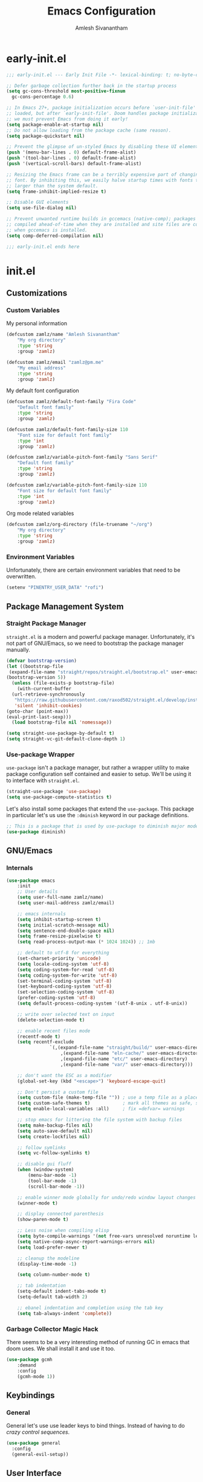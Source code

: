 #+TITLE: Emacs Configuration
#+AUTHOR: Amlesh Sivanantham
#+CREATED:
#+STARTUP: content

* early-init.el
:PROPERTIES:
:header-args:emacs-lisp: :tangle ~/.config/emacs/early-init.el :comments link :mkdirp yes
:END:

#+BEGIN_SRC emacs-lisp
  ;;; early-init.el --- Early Init File -*- lexical-binding: t; no-byte-compile: t -*-

  ;; Defer garbage collection further back in the startup process
  (setq gc-cons-threshold most-positive-fixnum
	gc-cons-percentage 0.6)

  ;; In Emacs 27+, package initialization occurs before `user-init-file' is
  ;; loaded, but after `early-init-file'. Doom handles package initialization, so
  ;; we must prevent Emacs from doing it early!
  (setq package-enable-at-startup nil)
  ;; Do not allow loading from the package cache (same reason).
  (setq package-quickstart nil)

  ;; Prevent the glimpse of un-styled Emacs by disabling these UI elements early.
  (push '(menu-bar-lines . 0) default-frame-alist)
  (push '(tool-bar-lines . 0) default-frame-alist)
  (push '(vertical-scroll-bars) default-frame-alist)

  ;; Resizing the Emacs frame can be a terribly expensive part of changing the
  ;; font. By inhibiting this, we easily halve startup times with fonts that are
  ;; larger than the system default.
  (setq frame-inhibit-implied-resize t)

  ;; Disable GUI elements
  (setq use-file-dialog nil)

  ;; Prevent unwanted runtime builds in gccemacs (native-comp); packages are
  ;; compiled ahead-of-time when they are installed and site files are compiled
  ;; when gccemacs is installed.
  (setq comp-deferred-compilation nil)

  ;;; early-init.el ends here
#+END_SRC

* init.el
:PROPERTIES:
:header-args:emacs-lisp: :tangle ~/.config/emacs/init.el :comments link :mkdirp yes
:END:
** Customizations
*** Custom Variables
My personal information

#+BEGIN_SRC emacs-lisp
(defcustom zamlz/name "Amlesh Sivanantham"
	"My org directory"
	:type 'string
	:group 'zamlz)

(defcustom zamlz/email "zamlz@pm.me"
	"My email address"
	:type 'string
	:group 'zamlz)
#+END_SRC

My default font configuration

#+BEGIN_SRC emacs-lisp
(defcustom zamlz/default-font-family "Fira Code"
	"Default font family"
	:type 'string
	:group 'zamlz)

(defcustom zamlz/default-font-family-size 110
	"Font size for default font family"
	:type 'int
	:group 'zamlz)

(defcustom zamlz/variable-pitch-font-family "Sans Serif"
	"Default font family"
	:type 'string
	:group 'zamlz)

(defcustom zamlz/variable-pitch-font-family-size 110
	"Font size for default font family"
	:type 'int
	:group 'zamlz)
#+END_SRC

Org mode related variables

#+BEGIN_SRC emacs-lisp
(defcustom zamlz/org-directory (file-truename "~/org")
	"My org directory"
	:type 'string
	:group 'zamlz)
#+END_SRC

*** Environment Variables

Unfortunately, there are certain environment variables that need to be overwritten.

#+BEGIN_SRC emacs-lisp
(setenv "PINENTRY_USER_DATA" "rofi")
#+END_SRC

** Package Management System
*** Straight Package Manager 

=straight.el= is a modern and powerful package manager. Unfortunately,
it's not part of GNU/Emacs, so we need to bootstrap the package
manager manually.

#+BEGIN_SRC emacs-lisp
(defvar bootstrap-version)
(let ((bootstrap-file
 (expand-file-name "straight/repos/straight.el/bootstrap.el" user-emacs-directory))
(bootstrap-version 5))
  (unless (file-exists-p bootstrap-file)
    (with-current-buffer
  (url-retrieve-synchronously
   "https://raw.githubusercontent.com/raxod502/straight.el/develop/install.el"
   'silent 'inhibit-cookies)
(goto-char (point-max))
(eval-print-last-sexp)))
  (load bootstrap-file nil 'nomessage))
#+END_SRC

#+BEGIN_SRC emacs-lisp
(setq straight-use-package-by-default t)
(setq straight-vc-git-default-clone-depth 1)
#+END_SRC

*** Use-package Wrapper 

=use-package= isn't a package manager, but rather a wrapper utility to
make package configuration self contained and easier to setup. We'll
be using it to interface with =straight.el=.

#+BEGIN_SRC emacs-lisp
(straight-use-package 'use-package)
(setq use-package-compute-statistics t)
#+END_SRC

Let's also install some packages that extend the =use-package=. This
package in particular let's us use the =:dminish= keyword in our package
definitions.

#+BEGIN_SRC emacs-lisp
;; This is a package that is used by use-package to diminish major modes
(use-package diminish)
#+END_SRC

** GNU/Emacs
*** Internals

#+BEGIN_SRC emacs-lisp
(use-package emacs
	:init
	;; User details
	(setq user-full-name zamlz/name)
	(setq user-mail-address zamlz/email)

	;; emacs internals
	(setq inhibit-startup-screen t)
	(setq initial-scratch-message nil)
	(setq sentence-end-double-space nil)
	(setq frame-resize-pixelwise t)
	(setq read-process-output-max (* 1024 1024)) ;; 1mb

	;; default to utf-8 for everything
	(set-charset-priority 'unicode)
	(setq locale-coding-system 'utf-8)
	(setq coding-system-for-read 'utf-8)
	(setq coding-system-for-write 'utf-8)
	(set-terminal-coding-system 'utf-8)
	(set-keyboard-coding-system 'utf-8)
	(set-selection-coding-system 'utf-8)
	(prefer-coding-system 'utf-8)
	(setq default-process-coding-system '(utf-8-unix . utf-8-unix))

	;; write over selected text on input
	(delete-selection-mode t)

	;; enable recent files mode
	(recentf-mode t)
	(setq recentf-exclude
				`(,(expand-file-name "straight/build/" user-emacs-directory)
					,(expand-file-name "eln-cache/" user-emacs-directory)
					,(expand-file-name "etc/" user-emacs-directory)
					,(expand-file-name "var/" user-emacs-directory)))

	;; don't want the ESC as a modifier
	(global-set-key (kbd "<escape>") 'keyboard-escape-quit)

	;; Don't persist a custom file
	(setq custom-file (make-temp-file "")) ; use a temp file as a placeholder
	(setq custom-safe-themes t)            ; mark all themes as safe, since we can't persist now
	(setq enable-local-variables :all)     ; fix =defvar= warnings

	;; stop emacs for littering the file system with backup files
	(setq make-backup-files nil)
	(setq auto-save-default nil)
	(setq create-lockfiles nil)

	;; follow symlinks
	(setq vc-follow-symlinks t)

	;; disable gui fluff
	(when (window-system)
		(menu-bar-mode -1)
		(tool-bar-mode -1)
		(scroll-bar-mode -1))

	;; enable winner mode globally for undo/redo window layout changes
	(winner-mode t)

	;; display connected parenthesis
	(show-paren-mode t)

	;; Less noise when compiling elisp
	(setq byte-compile-warnings '(not free-vars unresolved noruntime lexical make-local))
	(setq native-comp-async-report-warnings-errors nil)
	(setq load-prefer-newer t)

	;; cleanup the modeline
	(display-time-mode -1)

	(setq column-number-mode t)

	;; tab indentation
	(setq-default indent-tabs-mode t)
	(setq-default tab-width 2)

	;; ebanel indentation and completion using the tab key
	(setq tab-always-indent 'complete))
#+END_SRC

*** Garbage Collector Magic Hack

There seems to be a very interesting method of running GC in emacs
that doom uses. We shall install it and use it too.

#+BEGIN_SRC emacs-lisp
(use-package gcmh
	:demand
	:config
	(gcmh-mode 1))
#+END_SRC

** Keybindings
*** General

General let's use use leader keys to bind things. Instead of having to
do /crazy control sequences/.

#+BEGIN_SRC emacs-lisp
(use-package general
  :config
  (general-evil-setup))
#+END_SRC

** User Interface
*** Font Setup

Tell emacs about what fonts we want to use.

#+BEGIN_SRC emacs-lisp
(set-face-attribute
 'default nil
 :family zamlz/default-font-family
 :height zamlz/default-font-family-size)

(set-face-attribute
 'fixed-pitch nil
 :family zamlz/default-font-family
 :height zamlz/default-font-family-size)

(set-face-attribute
 'variable-pitch nil
 :family zamlz/variable-pitch-font-family
 :height zamlz/variable-pitch-font-family-size)
#+END_SRC

Enable fira code ligitures so that our text looks real nice. Add any
things that we don't want to be ligitures to the disable list below.

#+BEGIN_SRC emacs-lisp
;; TODO: Figure out how to run the install command intelligently (fira-code-mode-install-fonts)
(use-package fira-code-mode
	:init
	(setq fira-code-mode-disabled-ligatures '("[]" "x"))
	:hook
	(prog-mode text-mode))
#+END_SRC

Let's add some keybindings for controlling the zoom.

#+BEGIN_SRC emacs-lisp
(global-set-key (kbd "C-+") 'text-scale-increase)
(global-set-key (kbd "C--") 'text-scale-decrease)
#+END_SRC

*** Misc

#+BEGIN_SRC emacs-lisp
;; We shoudl add a little bit of a fringe so things can be drawn there if needed
(set-fringe-mode 8)

;; Let's also make sure line numbers appear in programming modes
(dolist (mode '(prog-mode-hook conf-mode-hook))
  (add-hook mode (lambda () (display-line-numbers-mode 1))))

;; Let's also make the UI transparent
(defun +set-transparency (value)
  "Sets the transparency of the frame window. 0=max-transparency/100-opaque"
  (interactive "nTransparency Value 0 - 100: ")
  (set-frame-parameter (selected-frame) 'alpha value))
(+set-transparency 100) ;; set the default transparency
#+END_SRC

#+BEGIN_SRC emacs-lisp
;; Let's replace the prexisting dashboard
(use-package dashboard
  :init
  (setq dashboard-startup-banner "~/etc/emacs/navi.png")
  (setq dashboard-center-content t)
  (setq dashboard-set-heading-icons t)
  (setq dashboard-set-file-icons t)
  (setq dashboard-set-navigator t)
  (setq dashboard-set-init-info t)
  (setq dashboard-items '())
  :config
  (dashboard-modify-heading-icons '((bookmarks . "book")))
  (dashboard-setup-startup-hook))
#+END_SRC

#+BEGIN_SRC emacs-lisp
;; Let's configure Protesilaos Stavrou's Modus theme
(use-package modus-themes
  :init
  (setq modus-themes-inhibit-reload t)
  (setq modus-themes-italic-constructs t)
  (setq modus-themes-bold-constructs t)
  (setq modus-themes-syntax nil)
  (setq modus-themes-mixed-fonts nil)
  (setq modus-themes-links '(no-underline background))
  (setq modus-themes-prompts '(background italic))
  (setq modus-themes-mode-line '(accented))
  (setq modus-themes-tabs-accented nil)
  (setq modus-themes-completions nil)
  (setq modus-themes-mail-citations nil)
  (setq modus-themes-fringes nil)
  (setq modus-themes-lang-checkers nil)
  (setq modus-themes-hl-line nil)
  (setq modus-themes-subtle-line-numbers t)
  (setq modus-themes-paren-match '(bold intense))
  (setq modus-themes-region '(bg-only accented))
  (setq modus-themes-diffs nil)
  (setq modus-themes-org-blocks 'gray-background)
  (setq modus-themes-org-agenda nil)
  (setq modus-themes-headings nil)
  (modus-themes-load-themes)
  :config
  ;;(modus-themes-load-vivendi)
  :bind
  ("<f5>" . modus-themes-toggle))

#+END_SRC

#+BEGIN_SRC emacs-lisp
(use-package doom-themes)
(load-theme 'doom-tomorrow-night t)
#+END_SRC

#+BEGIN_SRC emacs-lisp
;; You need to manually install all-the-icons-install-fonts
(use-package all-the-icons)

;; Dired is lacking some icons so let's get it some icons
(use-package all-the-icons-dired
  :hook
  (dired-mode . all-the-icons-dired-mode))
#+END_SRC

#+BEGIN_SRC emacs-lisp
;; With our themes enabled, let's configure the modeline
(use-package doom-modeline
  :config
  (doom-modeline-mode +1))
#+END_SRC

#+BEGIN_SRC emacs-lisp
;; Let's us make sure numbers are highlighted
(use-package highlight-numbers
  :hook
  ((prog-mode conf-mode) . highlight-numbers-mode))

;; And also make sure that escape sequences are also highlighted
(use-package highlight-escape-sequences
  :hook
  ((prog-mode conf-mode) . hes-mode))

;; Let's enable indentation hints
(use-package highlight-indent-guides
  :hook
  ((prog-mode conf-mode) . highlight-indent-guides-mode)
  :init
  (setq highlight-indent-guides-method 'character)
  (setq highlight-indent-guides-suppress-auto-error t)
  :config
  (highlight-indent-guides-auto-set-faces))
#+END_SRC

#+BEGIN_SRC emacs-lisp
;; which-key is a nice tool to see available keybindings on the fly
;; in case we forget about it
(use-package which-key
  :diminish which-key-mode
  :init
  (setq which-key-idle-delay 1.0)
  (setq which-key-secondary-delay 0.0)
  (which-key-setup-side-window-bottom)
  :config
  (which-key-mode +1))
#+END_SRC

#+BEGIN_SRC emacs-lisp
;; A nice cosmetic for parens that make all them colored differently.
;; VERY useful for lisp
(use-package rainbow-delimiters
  :hook
  ((prog-mode conf-mode) . rainbow-delimiters-mode))
#+END_SRC

#+BEGIN_SRC emacs-lisp
;; Let's add some visual git integration to the editor
(use-package diff-hl
  :config
  (global-diff-hl-mode)
  (global-diff-hl-show-hunk-mouse-mode)
  (diff-hl-flydiff-mode))
#+END_SRC

** Editor

#+BEGIN_SRC emacs-lisp
;; Here are some saner editor defaults
(setq show-paren-delay 0)
(show-paren-mode +1)

;; Don't create backup files and lockdirs
(setq create-lockfiles nil)
(setq buckup-directory-alist `(("." . "~/.config/emacs/backup")))

;; Let's also add some saner dired defaults for ordering
(setq dired-listing-switches "-lahF --group-directories-first")

;; Reuse dired buffers instead of creating news whenever we traverse directories
;; FIXME: Doesn't appear to be working at all
(use-package dired-single)

;; Dired should not be showing hidden files by default lol
(use-package dired-hide-dotfiles
  :hook
  (dired-mode . dired-hide-dotfiles-mode))

;; Let's improve the undo system
(use-package undo-tree
  :init
  (setq undo-tree-auto-save-history t)
  (setq undo-tree-history-directory-alist '(("." . "~/.cache/undo-tree/")))
  (setq undo-tree-visualizer-diff t)
  (setq undo-tree-visualizer-relative-timestamps nil)
  (setq undo-tree-visualizer-timestamps t)
  :config
  (global-undo-tree-mode +1))

;; Let's make GNU/Emacs more EVIL!!
(use-package evil
  :init
  (setq evil-want-keybinding nil)
  (setq evil-want-integration t)
  :config
  (evil-mode +1))

;; Let's improve the keybindings of evil
(define-key evil-insert-state-map (kbd "C-g") 'evil-normal-state)
(define-key evil-normal-state-map (kbd "J") 'next-buffer)
(define-key evil-normal-state-map (kbd "K") 'previous-buffer)

;; Now that evil and undo-tree are  both loaded, let's link them together
(evil-set-undo-system 'undo-tree)

;; This adds a bunch of extra useful evil functionality to other emacs modes
(use-package evil-collection
  :after evil
  :config
  (evil-collection-init))

;; Now that evil-collection and dired is setup, we need to integrate the two
(evil-collection-define-key 'normal 'dired-mode-map
  "h" 'dired-single-up-directory ;; dired-single version of 'dired-up-directory
  "l" 'dired-single-buffer ;; dired-single version of 'dired-find-file
  "H" 'dired-hide-dotfiles-mode)

;; Really nice vi commenting keybindings
(use-package evil-commentary
  :diminish
  :after evil
  :config
  (evil-commentary-mode +1))

;; while this is a UI change, this makes emacs "visually" more evil
(use-package evil-goggles
  :after evil
  :config
  (evil-goggles-mode +1)
  (evil-goggles-use-diff-faces))
#+END_SRC

** Org Mode
*** Org

Let's start with a basic configuration of org mode. The following code
block sets up the hooks.

#+BEGIN_SRC emacs-lisp
(use-package org
  :hook
  (org-mode
   . (lambda ()
       (org-indent-mode)
       (org-num-mode)))) 
#+END_SRC

Create org directory if it doesn't exist.

#+BEGIN_SRC emacs-lisp
(unless (file-directory-p zamlz/org-directory)
  (make-directory zamlz/org-directory))
#+END_SRC

#+BEGIN_SRC emacs-lisp
(setq org-directory zamlz/org-directory)
(setq org-src-preserve-indentation t)
(setq org-hide-emphasis-markers t)
#+END_SRC

#+BEGIN_SRC emacs-lisp
(use-package org
  :init
  (add-to-list 'org-structure-template-alist '("sh" . "src shell"))
  (add-to-list 'org-structure-template-alist '("el" . "src emacs-lisp"))
  (add-to-list 'org-structure-template-alist '("py" . "src python")))
#+END_SRC

#+BEGIN_SRC emacs-lisp
(setq org-ellipsis " ▾")
#+END_SRC

*** Org-roam

#+BEGIN_SRC emacs-lisp
;; Let's configure org-roam as well
(use-package org-roam
	:after org
	:init
	(setq org-roam-v2-ack t)
	(setq org-roam-directory zamlz/org-directory)
	:config
	(org-roam-db-autosync-mode +1))
#+END_SRC

** Completion System

#+BEGIN_SRC emacs-lisp
;; A very lightweight minibuffer completion system
(use-package vertico
  :config
  (vertico-mode +1))

;; helps make vertico look nice by annotating completions
(use-package marginalia
  :config
  (marginalia-mode +1))

;; Cycle between marignalia annotations in vertico
(define-key vertico-map (kbd "M-m") #'marginalia-cycle)

;; Configure orderless completion
(use-package orderless
  :init
  (setq completion-styles '(orderless basic))
  (setq completion-category-defaults nil)
  (setq completion-category-overrides '((file (styles partial-completion)))))


;; Let's us add icons to the completion annotations
(use-package all-the-icons-completion
  :config
  (all-the-icons-completion-mode +1))

;; We need to add the icons setup to marginalia's annotations with this hook
(add-hook 'marginalia-mode-hook #'all-the-icons-completion-marginalia-setup)

(use-package consult)
(use-package embark)
(use-package embark-consult)
#+END_SRC

** Language Support

*** Git Configuration Files

gitattributes, gitconfig, gitignore, etc.

#+BEGIN_SRC emacs-lisp
(use-package git-modes)
#+END_SRC

** Applications
*** Magit

Magit is an amazing interface for git through emacs.

#+BEGIN_SRC emacs-lisp
(use-package magit)
#+END_SRC

Scan =TODO=-like statments in source files of a git repo and display it
in the magit status buffer with the following plugin.

#+BEGIN_SRC emacs-lisp
(use-package magit-todos
  :after magit
  :config
  (magit-todos-mode +1))
#+END_SRC

*** Projectile

This is also incredibly useful! It provides various project management
utilites.

#+BEGIN_SRC emacs-lisp
(use-package projectile
  :diminish
  :bind-keymap
  ("C-c p" . projectile-command-map)
  :init
  (setq projectile-project-search-path '())
  (dolist (project-dir '("~/src" "~/usr"))
    (when (file-directory-p project-dir)
(add-to-list 'projectile-project-search-path project-dir)))
  :config
  (projectile-mode +1))
#+END_SRC

*** Helpful

Helpful is a replacement for the emacs help pages with far more info
and context.

#+BEGIN_SRC emacs-lisp
(use-package helpful
  :bind
  (("C-h f" . helpful-callable)
   ("C-h v" . helpful-variable)
   ("C-h k" . helpful-key)
   ("C-h F" . helpful-function)
   ("C-h C" . helpful-command)
   ("C-h C-d" . helpful-at-point)))

#+END_SRC

** Cross Package Integrations

Finally load any cross module integrations that were not able to be
put in the module files themselves (ex: magit and evil integration)

Unfortunately, magit's editor doesn't start in "insert" mode which is
really inconvenient. Add this hook to enable that.

#+BEGIN_SRC emacs-lisp
(add-hook 'with-editor-mode-hook #'evil-insert-state)
#+END_SRC
